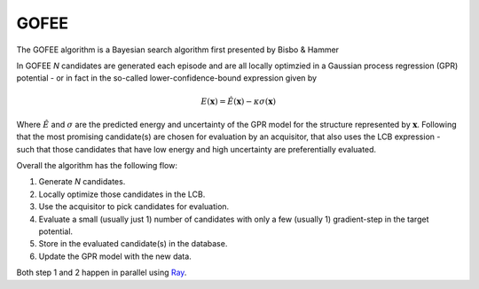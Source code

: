 GOFEE 
==============

The GOFEE algorithm is a Bayesian search algorithm first presented by Bisbo & Hammer

In GOFEE *N* candidates are generated each episode and are all locally optimzied 
in a Gaussian process regression (GPR) potential - or in fact in the so-called 
lower-confidence-bound expression given by

.. math::
    E(\mathbf{x}) = \hat{E}(\mathbf{x}) - \kappa \sigma(\mathbf{x})

Where :math:`\hat{E}` and :math:`\sigma` are the predicted energy and uncertainty of the 
GPR model for the structure represented by :math:`\mathbf{x}`. Following that the 
most promising candidate(s) are chosen for evaluation by an acquisitor, that also uses 
the LCB expression - such that those candidates that have low energy and high uncertainty 
are preferentially evaluated. 

Overall the algorithm has the following flow: 

1. Generate *N* candidates. 
2. Locally optimize those candidates in the LCB. 
3. Use the acquisitor to pick candidates for evaluation. 
4. Evaluate a small (usually just 1) number of candidates with only a few (usually 1) gradient-step in the target potential. 
5. Store in the evaluated candidate(s) in the database. 
6. Update the GPR model with the new data. 

Both step 1 and 2 happen in parallel using `Ray <https://www.ray.io/>`_.

.. tab-set:: 
    :class: sd-border-2 sd-pl-1 sd-rounded-2

    .. tab-item:: Cluster

        For a cluster we confine the search to happen in the smaller confinement 
        cell centered on the computational cell. This ensures that no atoms are 
        too close to the cell walls which can lead to issues with DFT codes. 

        .. script-tab-set:: 

            .. tab-item:: EMT

                |EMT|

                .. literalinclude:: ../../../agox/test/run_tests/tests_gofee/script_gofee_cluster_emt.py

            .. tab-item:: CHGNet

                |CHGNet|

                .. literalinclude:: ../../../agox/test/run_tests/tests_gofee/script_gofee_cluster_chgnet.py

            .. tab-item:: GPAW

                |GPAW|

                .. literalinclude:: ../../../agox/test/run_tests/tests_gofee/script_gofee_cluster_gpaw.py

            .. tab-item:: Orca

                |ORCA|

                .. literalinclude:: ../../../agox/test/run_tests/tests_gofee/script_gofee_cluster_orca.py

            .. tab-item:: VASP

                |VASP|

                .. literalinclude:: ../../../agox/test/run_tests/tests_gofee/script_gofee_cluster_vasp.py


    .. tab-item:: Surface

        For a surface a slab is commonly used as the template, the confinement cell is 
        sized and placed such that free atoms are only placed on one side. 
        Both the computational cell and the confinement cell are periodic in x and y 
        for appropriate description of interactions and for relaxations to be allowed 
        across periodic boundaries. 

        When searching for an overlayer it can be useful to set ``contiguous`` of the 
        ``RandomGenerator`` to ``False`` as that allows the overlayer atoms to nucleate/spawn/be placed at 
        several surfaces sites rather than requiring that they are placed contiguously.   

        If instead of an overlayer an adsorbed cluster is searched for the confinement 
        cell can be reduced. 

        The lattice is kept fixed, so cell parameters are not optimized. 

        .. script-tab-set:: 

            .. tab-item:: EMT

                |EMT|

                .. literalinclude:: ../../../agox/test/run_tests/tests_gofee/script_gofee_surface_emt.py

            .. tab-item:: CHGNet

                |CHGNet|

                .. literalinclude:: ../../../agox/test/run_tests/tests_gofee/script_gofee_surface_chgnet.py

            .. tab-item:: GPAW

                |GPAW|

                .. literalinclude:: ../../../agox/test/run_tests/tests_gofee/script_gofee_surface_gpaw.py

            .. tab-item:: VASP

                |VASP|

                .. literalinclude:: ../../../agox/test/run_tests/tests_gofee/script_gofee_surface_vasp.py


    .. tab-item:: Bulk

        For a bulk system the confinement cell is chosen to match the computational
        cell specified by the, in this example empty, template. 

        Note that only the atomic positions are degrees of freedom, the lattice 
        is kept fixed and thus not part of the optimization.

        .. script-tab-set:: 

            .. tab-item:: EMT

                |EMT|

                .. literalinclude:: ../../../agox/test/run_tests/tests_gofee/script_gofee_bulk_emt.py

            .. tab-item:: CHGNet

                |CHGNet|

                .. literalinclude:: ../../../agox/test/run_tests/tests_gofee/script_gofee_bulk_chgnet.py

            .. tab-item:: GPAW

                |CHGNet|

                .. literalinclude:: ../../../agox/test/run_tests/tests_gofee/script_gofee_bulk_gpaw.py

            .. tab-item:: VASP

                |VASP|

                .. literalinclude:: ../../../agox/test/run_tests/tests_gofee/script_gofee_bulk_vasp.py
